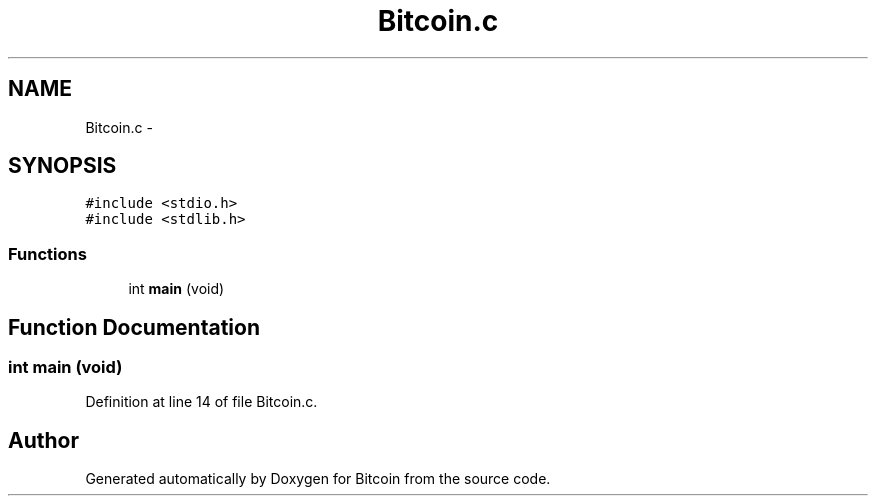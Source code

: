 .TH "Bitcoin.c" 3 "Thu Oct 11 2012" "Version 1.0" "Bitcoin" \" -*- nroff -*-
.ad l
.nh
.SH NAME
Bitcoin.c \- 
.SH SYNOPSIS
.br
.PP
\fC#include <stdio.h>\fP
.br
\fC#include <stdlib.h>\fP
.br

.SS "Functions"

.in +1c
.ti -1c
.RI "int \fBmain\fP (void)"
.br
.in -1c
.SH "Function Documentation"
.PP 
.SS "int main (void)"
.PP
Definition at line 14 of file Bitcoin.c.
.SH "Author"
.PP 
Generated automatically by Doxygen for Bitcoin from the source code.
